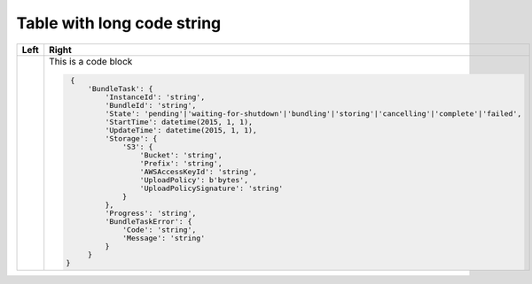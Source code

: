 ===========================
Table with long code string
===========================

+------+---------------------------------------------------------------------------------------------------------------+
| Left | Right                                                                                                         |
+======+===============================================================================================================+
|      | This is a code block                                                                                          |
|      |                                                                                                               |
|      | .. code-block:: python                                                                                        |
|      |                                                                                                               |
|      |     {                                                                                                         |
|      |         'BundleTask': {                                                                                       |
|      |             'InstanceId': 'string',                                                                           |
|      |             'BundleId': 'string',                                                                             |
|      |             'State': 'pending'|'waiting-for-shutdown'|'bundling'|'storing'|'cancelling'|'complete'|'failed',  |
|      |             'StartTime': datetime(2015, 1, 1),                                                                |
|      |             'UpdateTime': datetime(2015, 1, 1),                                                               |
|      |             'Storage': {                                                                                      |
|      |                 'S3': {                                                                                       |
|      |                     'Bucket': 'string',                                                                       |
|      |                     'Prefix': 'string',                                                                       |
|      |                     'AWSAccessKeyId': 'string',                                                               |
|      |                     'UploadPolicy': b'bytes',                                                                 |
|      |                     'UploadPolicySignature': 'string'                                                         |
|      |                 }                                                                                             |
|      |             },                                                                                                |
|      |             'Progress': 'string',                                                                             |
|      |             'BundleTaskError': {                                                                              |
|      |                 'Code': 'string',                                                                             |
|      |                 'Message': 'string'                                                                           |
|      |             }                                                                                                 |
|      |         }                                                                                                     |
|      |    }                                                                                                          |
+------+---------------------------------------------------------------------------------------------------------------+
